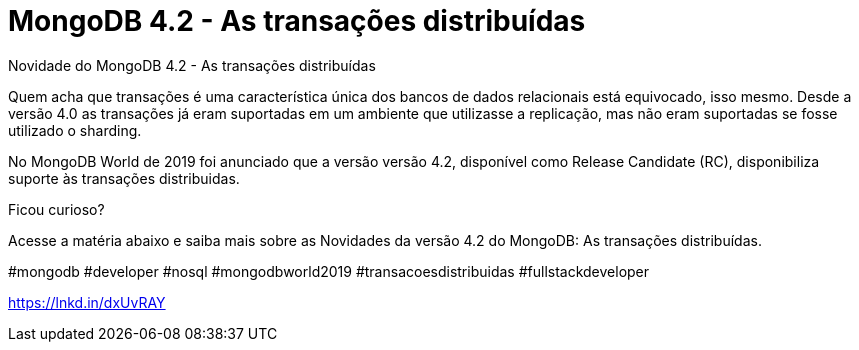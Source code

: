 = MongoDB 4.2 - As transações distribuídas
// See https://hubpress.gitbooks.io/hubpress-knowledgebase/content/ for information about the parameters.
// :hp-image: /covers/cover.png
// :published_at: 2019-01-31
// :hp-tags: HubPress, Blog, Open_Source,
// :hp-alt-title: My English Title
Novidade do MongoDB 4.2 - As transações distribuídas

Quem acha que transações é uma característica única dos bancos de dados relacionais está equivocado, isso mesmo.
Desde a versão 4.0 as transações já eram suportadas em um ambiente que utilizasse a replicação, mas não eram suportadas se fosse utilizado o sharding.

No MongoDB World de 2019 foi anunciado que a versão versão 4.2, disponível como Release Candidate (RC), disponibiliza suporte às transações distribuidas.

Ficou curioso?

Acesse a matéria abaixo e saiba mais sobre as Novidades da versão 4.2 do MongoDB: As transações distribuídas.

#mongodb #developer #nosql #mongodbworld2019 #transacoesdistribuidas #fullstackdeveloper

https://lnkd.in/dxUvRAY